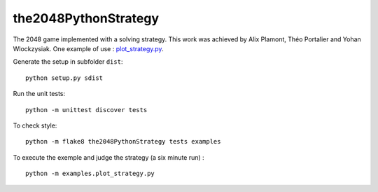 the2048PythonStrategy
===========

The 2048 game implemented with a solving strategy.
This work was achieved by Alix Plamont, Théo Portalier and Yohan Wlockzysiak.
One example of use : 
`plot_strategy.py
<https://github.com/APlamont/the2048PythonStrategy/blob/master/examples/plot_strategy.py>`_.

Generate the setup in subfolder ``dist``:

::

    python setup.py sdist


Run the unit tests:

::

    python -m unittest discover tests

    
To check style:

::

    python -m flake8 the2048PythonStrategy tests examples


To execute the exemple and judge the strategy (a six minute run) :

::

    python -m examples.plot_strategy.py
